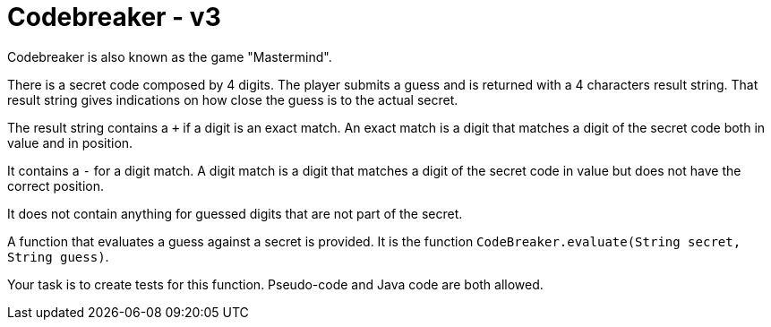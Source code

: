 = Codebreaker - v3
Codebreaker is also known as the game "Mastermind".

There is a secret code composed by 4 digits.
The player submits a guess and is returned with a 4 characters result string.
That result string gives indications on how close the guess is to the actual secret.

The result string contains a `+` if a digit is an exact match.
An exact match is a digit that matches a digit of the secret code both in value and in position.

It contains a `-` for a digit match.
A digit match is a digit that matches a digit of the secret code in value but does not have the correct position.

It does not contain anything for guessed digits that are not part of the secret.

A function that evaluates a guess against a secret is provided.
It is the function `CodeBreaker.evaluate(String secret, String guess)`.

Your task is to create tests for this function.
Pseudo-code and Java code are both allowed.
